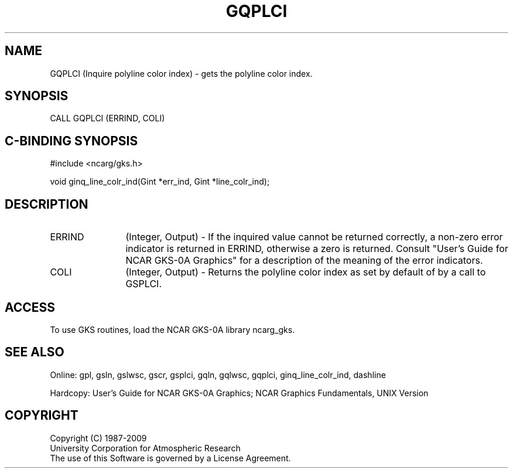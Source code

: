 .\"
.\"	$Id: gqplci.m,v 1.17 2008-12-23 00:03:03 haley Exp $
.\"
.TH GQPLCI 3NCARG "March 1993" UNIX "NCAR GRAPHICS"
.SH NAME
GQPLCI (Inquire polyline color index) - gets the polyline color index.
.SH SYNOPSIS
CALL GQPLCI (ERRIND, COLI)
.SH C-BINDING SYNOPSIS
#include <ncarg/gks.h>
.sp
void ginq_line_colr_ind(Gint *err_ind, Gint *line_colr_ind);
.SH DESCRIPTION
.IP ERRIND 12
(Integer, Output) - If the inquired value cannot be returned correctly,
a non-zero error indicator is returned in ERRIND, otherwise a zero is returned.
Consult "User's Guide for NCAR GKS-0A Graphics" for a description of the
meaning of the error indicators.
.IP COLI 12
(Integer, Output) - Returns the polyline color index as set by default
of by a call to GSPLCI.
.SH ACCESS
To use GKS routines, load the NCAR GKS-0A library ncarg_gks.
.SH SEE ALSO
Online: 
gpl, gsln, gslwsc, gscr, gsplci, gqln, gqlwsc, gqplci,
ginq_line_colr_ind, dashline
.sp
Hardcopy: 
User's Guide for NCAR GKS-0A Graphics;
NCAR Graphics Fundamentals, UNIX Version
.SH COPYRIGHT
Copyright (C) 1987-2009
.br
University Corporation for Atmospheric Research
.br
The use of this Software is governed by a License Agreement.
